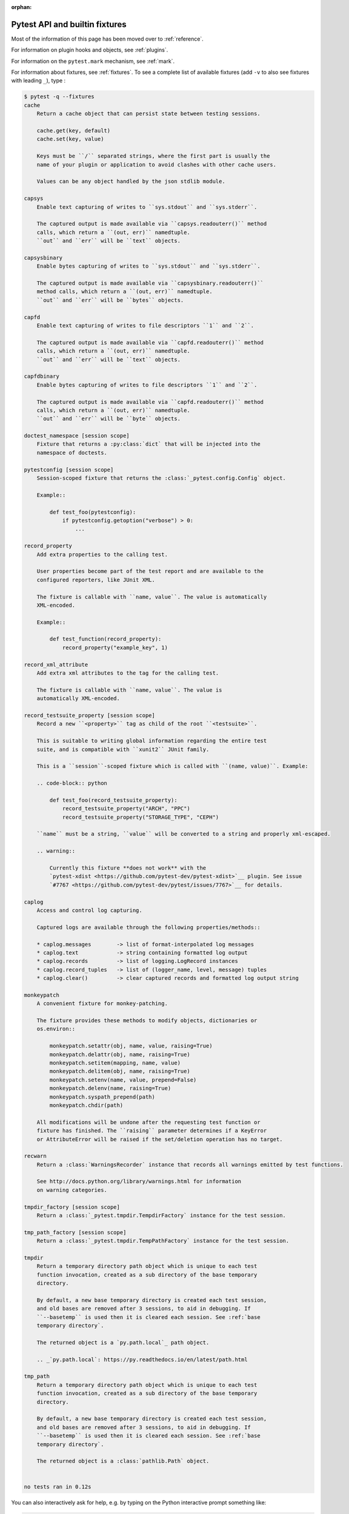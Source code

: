 :orphan:

.. _`pytest helpers`:

Pytest API and builtin fixtures
================================================


Most of the information of this page has been moved over to :ref:`reference`.

For information on plugin hooks and objects, see :ref:`plugins`.

For information on the ``pytest.mark`` mechanism, see :ref:`mark`.

For information about fixtures, see :ref:`fixtures`. To see a complete list of available fixtures (add ``-v`` to also see fixtures with leading ``_``), type :

.. code-block:: pytest

    $ pytest -q --fixtures
    cache
        Return a cache object that can persist state between testing sessions.

        cache.get(key, default)
        cache.set(key, value)

        Keys must be ``/`` separated strings, where the first part is usually the
        name of your plugin or application to avoid clashes with other cache users.

        Values can be any object handled by the json stdlib module.

    capsys
        Enable text capturing of writes to ``sys.stdout`` and ``sys.stderr``.

        The captured output is made available via ``capsys.readouterr()`` method
        calls, which return a ``(out, err)`` namedtuple.
        ``out`` and ``err`` will be ``text`` objects.

    capsysbinary
        Enable bytes capturing of writes to ``sys.stdout`` and ``sys.stderr``.

        The captured output is made available via ``capsysbinary.readouterr()``
        method calls, which return a ``(out, err)`` namedtuple.
        ``out`` and ``err`` will be ``bytes`` objects.

    capfd
        Enable text capturing of writes to file descriptors ``1`` and ``2``.

        The captured output is made available via ``capfd.readouterr()`` method
        calls, which return a ``(out, err)`` namedtuple.
        ``out`` and ``err`` will be ``text`` objects.

    capfdbinary
        Enable bytes capturing of writes to file descriptors ``1`` and ``2``.

        The captured output is made available via ``capfd.readouterr()`` method
        calls, which return a ``(out, err)`` namedtuple.
        ``out`` and ``err`` will be ``byte`` objects.

    doctest_namespace [session scope]
        Fixture that returns a :py:class:`dict` that will be injected into the
        namespace of doctests.

    pytestconfig [session scope]
        Session-scoped fixture that returns the :class:`_pytest.config.Config` object.

        Example::

            def test_foo(pytestconfig):
                if pytestconfig.getoption("verbose") > 0:
                    ...

    record_property
        Add extra properties to the calling test.

        User properties become part of the test report and are available to the
        configured reporters, like JUnit XML.

        The fixture is callable with ``name, value``. The value is automatically
        XML-encoded.

        Example::

            def test_function(record_property):
                record_property("example_key", 1)

    record_xml_attribute
        Add extra xml attributes to the tag for the calling test.

        The fixture is callable with ``name, value``. The value is
        automatically XML-encoded.

    record_testsuite_property [session scope]
        Record a new ``<property>`` tag as child of the root ``<testsuite>``.

        This is suitable to writing global information regarding the entire test
        suite, and is compatible with ``xunit2`` JUnit family.

        This is a ``session``-scoped fixture which is called with ``(name, value)``. Example:

        .. code-block:: python

            def test_foo(record_testsuite_property):
                record_testsuite_property("ARCH", "PPC")
                record_testsuite_property("STORAGE_TYPE", "CEPH")

        ``name`` must be a string, ``value`` will be converted to a string and properly xml-escaped.

        .. warning::

            Currently this fixture **does not work** with the
            `pytest-xdist <https://github.com/pytest-dev/pytest-xdist>`__ plugin. See issue
            `#7767 <https://github.com/pytest-dev/pytest/issues/7767>`__ for details.

    caplog
        Access and control log capturing.

        Captured logs are available through the following properties/methods::

        * caplog.messages        -> list of format-interpolated log messages
        * caplog.text            -> string containing formatted log output
        * caplog.records         -> list of logging.LogRecord instances
        * caplog.record_tuples   -> list of (logger_name, level, message) tuples
        * caplog.clear()         -> clear captured records and formatted log output string

    monkeypatch
        A convenient fixture for monkey-patching.

        The fixture provides these methods to modify objects, dictionaries or
        os.environ::

            monkeypatch.setattr(obj, name, value, raising=True)
            monkeypatch.delattr(obj, name, raising=True)
            monkeypatch.setitem(mapping, name, value)
            monkeypatch.delitem(obj, name, raising=True)
            monkeypatch.setenv(name, value, prepend=False)
            monkeypatch.delenv(name, raising=True)
            monkeypatch.syspath_prepend(path)
            monkeypatch.chdir(path)

        All modifications will be undone after the requesting test function or
        fixture has finished. The ``raising`` parameter determines if a KeyError
        or AttributeError will be raised if the set/deletion operation has no target.

    recwarn
        Return a :class:`WarningsRecorder` instance that records all warnings emitted by test functions.

        See http://docs.python.org/library/warnings.html for information
        on warning categories.

    tmpdir_factory [session scope]
        Return a :class:`_pytest.tmpdir.TempdirFactory` instance for the test session.

    tmp_path_factory [session scope]
        Return a :class:`_pytest.tmpdir.TempPathFactory` instance for the test session.

    tmpdir
        Return a temporary directory path object which is unique to each test
        function invocation, created as a sub directory of the base temporary
        directory.

        By default, a new base temporary directory is created each test session,
        and old bases are removed after 3 sessions, to aid in debugging. If
        ``--basetemp`` is used then it is cleared each session. See :ref:`base
        temporary directory`.

        The returned object is a `py.path.local`_ path object.

        .. _`py.path.local`: https://py.readthedocs.io/en/latest/path.html

    tmp_path
        Return a temporary directory path object which is unique to each test
        function invocation, created as a sub directory of the base temporary
        directory.

        By default, a new base temporary directory is created each test session,
        and old bases are removed after 3 sessions, to aid in debugging. If
        ``--basetemp`` is used then it is cleared each session. See :ref:`base
        temporary directory`.

        The returned object is a :class:`pathlib.Path` object.


    no tests ran in 0.12s

You can also interactively ask for help, e.g. by typing on the Python interactive prompt something like:

.. code-block:: python

    import pytest

    help(pytest)

